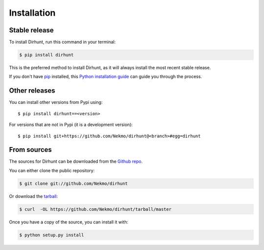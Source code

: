 .. highlight:: console

============
Installation
============


Stable release
--------------

To install Dirhunt, run this command in your terminal:

.. code-block:: console

    $ pip install dirhunt

This is the preferred method to install Dirhunt, as it will always install the most recent stable release.

If you don't have `pip`_ installed, this `Python installation guide`_ can guide
you through the process.

.. _pip: https://pip.pypa.io
.. _Python installation guide: http://docs.python-guide.org/en/latest/starting/installation/


Other releases
--------------
You can install other versions from Pypi using::

    $ pip install dirhunt==<version>

For versions that are not in Pypi (it is a development version)::

    $ pip install git+https://github.com/Nekmo/dirhunt@<branch>#egg=dirhunt


From sources
------------

The sources for Dirhunt can be downloaded from the `Github repo`_.

You can either clone the public repository:

.. code-block:: console

    $ git clone git://github.com/Nekmo/dirhunt

Or download the `tarball`_:

.. code-block:: console

    $ curl  -OL https://github.com/Nekmo/dirhunt/tarball/master

Once you have a copy of the source, you can install it with:

.. code-block:: console

    $ python setup.py install


.. _Github repo: https://github.com/Nekmo/dirhunt
.. _tarball: https://github.com/Nekmo/dirhunt/tarball/master
